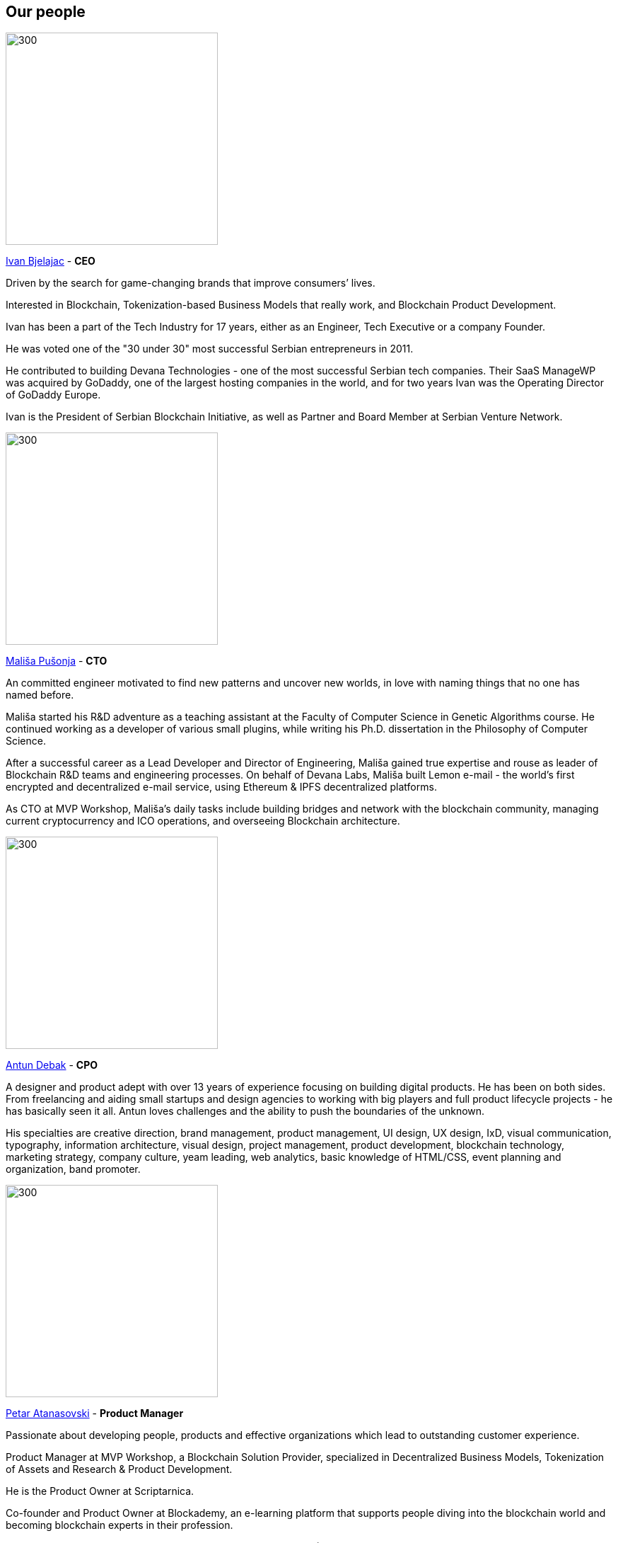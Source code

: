 == Our people
// Ivan Bjelajac
image::images/SolutionSpace_Team_01_IvanBjelajac.png[300,300]

https://www.linkedin.com/in/ivanbjelajac/[Ivan Bjelajac] - *CEO*

Driven by the search for game-changing brands that improve consumers’ lives.

Interested in Blockchain, Tokenization-based Business Models that really work, and Blockchain Product Development.

Ivan has been a part of the Tech Industry for 17 years, either as an Engineer, Tech Executive or a company Founder.

He was voted one of the "30 under 30" most successful Serbian entrepreneurs in 2011.

He contributed to building Devana Technologies - one of the most successful Serbian tech companies. Their SaaS ManageWP was acquired by GoDaddy, one of the largest hosting companies in the world, and for two years Ivan was the Operating Director of GoDaddy Europe.

Ivan is the President of Serbian Blockchain Initiative, as well as Partner and Board Member at Serbian Venture Network.

// Malisa Pusonja
image::images/SolutionSpace_Team_02_MalisaPusonja.png[300,300]

https://www.linkedin.com/in/malisapusonja/[Mališa Pušonja] - *CTO*

An committed engineer motivated to find new patterns and uncover new worlds, in love with naming things that no one has named before.

Mališa started his R&D adventure as a teaching assistant at the Faculty of Computer Science in Genetic Algorithms course. He continued working as a developer of various small plugins, while writing his Ph.D. dissertation in the Philosophy of Computer Science.

After a successful career as a Lead Developer and Director of Engineering, Mališa gained true expertise and rouse as leader of Blockchain R&D teams and engineering processes. On behalf of Devana Labs, Mališa built Lemon e-mail - the world's first encrypted and decentralized e-mail service, using Ethereum & IPFS decentralized platforms.

As CTO at MVP Workshop, Mališa’s daily tasks include building bridges and network with the blockchain community, managing current cryptocurrency and ICO operations, and overseeing Blockchain architecture.

// Antun Debak
image::images/SolutionSpace_Team_03_AntunDebak.png[300,300]

https://www.linkedin.com/in/antundebak/[Antun Debak] - *CPO*

A designer and product adept with over 13 years of experience focusing on building digital products. He has been on both sides. From freelancing and aiding small startups and design agencies to working with big players and full product lifecycle projects - he has basically seen it all. Antun loves challenges and the ability to push the boundaries of the unknown.

His specialties are creative direction, brand management, product management, UI design, UX design, IxD, visual communication, typography, information architecture, visual design, project management, product development, blockchain technology, marketing strategy, company culture, yeam leading, web analytics, basic knowledge of HTML/CSS, event planning and organization, band promoter.

// Petar Atanasovski
image::images/SolutionSpace_Team_04_PetarAtanasoski.png[300,300]

https://www.linkedin.com/in/petaratanasovski/[Petar Atanasovski] - *Product Manager*

Passionate about developing people, products and effective organizations which lead to outstanding customer experience.

Product Manager at MVP Workshop, a Blockchain Solution Provider, specialized in Decentralized Business Models, Tokenization of Assets and Research & Product Development.

He is the Product Owner at Scriptarnica.

Co-founder and Product Owner at Blockademy, an e-learning platform that supports people diving into the blockchain world and becoming blockchain experts in their profession.

Former Head of the Customer Happiness department at GoDaddy (ManageWP and Devana Technologies), responsible for Web Professionals experience, former president of AIESEC in Serbia, love water polo (former water polo player and coach), boats, playing guitar and exploring new business trends.

Graduated informatics at Faculty of Mathematics in Belgrade and Executive MBA at COTRUGLI Business School.

// Nemanja Lazic
image::images/SolutionSpace_Team_05_NemanjaLazic.png[300,300]

https://www.linkedin.com/in/nemanjalazic888/[Nemanja Lazić] - *Business Development Director*

Dedicated to delivering impeccable business results, while building strong teams and helping them achieve their highest potential.

On a mission to explore new emerging technologies and find and create products and services that will reshape the World as we know it.

Creative strategist with capabilities ranging from planning to execution and an eye for innovation.

Nemanja has an extensive experience in the world of business, acquired through multiple positions in Southeast European markets and multinational environment through his work with BMW Group and largest regional BPO provider.

Nemanja has mastered the art of developing and executing effective marketing and sales strategies as well as communicating company purpose and values in a way that leads to great outcomes.

As a Business Development Director at MVP workshop, Nemanja is focused on change management and driven above all by a single purpose, building blockchain products that really work. His personal interest lies in the tokenization of assets.

// Milan Ilic
image::images/SolutionSpace_Team_06_MilanIlic.png[300,300]

https://www.linkedin.com/in/ilicmilan/[Milan Ilić] - *Head of Partner Relations*

Since he was seven, Milan has been involved in his family's business of custom handmade shoes manufacturing where he learned to meet customers' needs and fulfill their desires.

He had a chance to work at Devana Technologies and that is where he learned about Growth Hacking and digital products before moving on to become a Product Manager (Digital, Multimedia and Applications) at Vip mobile.

He is inspired by Carlos Ghosn's quote "You don't build your character by doing what everybody else is doing", and tries to create new value both for himself and others.

// Djordje Stevanovic
image::images/SolutionSpace_Team_07_DjordjeStevanovic.png[300,300]

https://www.linkedin.com/in/djordje-stevanovic-43b61091/[Đorđe Stevanović] - *Lead Engineer*

Đorđe has been working as a software engineer for past five years. Fluent in several programming languages, he has valuable experience in working with both frontend and backend web development technologies, as well as managing databases.

He has been a core contributor to Blockstack and works in the field of Ethereum Smart Contract Development / DApps. Đorđe is known for his outstanding organizational and leadership skills and has a proven track record of successful contributions in leading the MVP teams working on Scriptarnica and Celsius app projects.

He is proud to be part of MVP Workshop and work on developing blockchain solutions together with rest of the team, contributing to establishment of standards in this exponentially growing field of technology. In his spare time, Đorđe spends with family and is passionate about all sorts of vehicles.

// Andrej Bencic
image::images/SolutionSpace_Team_08_AndrejBencic.png[300,300]

https://www.linkedin.com/in/andrej-bencic-3122b291/[Andrej Benčić] - *Full Stack Engineer*

Driven and hardworking software engineer who has been studying the field since 2009, Andrej has both academic knowledge and working experience with Java, C, C++  PHP (Laravel), MySQL and Javascript.

After several years working as a freelancer and building his own startup with friends, he decided to join ManageWP. He worked in the ManageWP team for three years, first as part of Devana Technologies and then as part of GoDaddy.

He is curious about private blockchain and hyperledger and dedicated to advance his knowledge in these fields. With an agile approach to problem solving, he tries to be prepared sooner rather than later, learn from his mistakes, and quickly adapt to new situations. With 11 hackathons and eight awards behind him, Andrej is an experienced Hackathon competitor who values teamwork highly and perceives it as the crucial factor for the success. In his spare time, Andrej enjoys playing sports and board games with his friends.

// Bogdan Habic
image::images/SolutionSpace_Team_09_BogdanHabic.png[300,300]

https://www.linkedin.com/in/bogdan-habic-057a0659/[Bogdan Habić] - *Full Stack Engineer*

A Software Engineer who has a great interest in distributed systems and the human side of software, Bogdan is passionate when it comes to enabling his team and sharing knowledge. An occasional speaker and all around too much information type of person.

Although they both have unique roles and contribution in our team, he is Andrej’s best friend, and it looks like they are fated to be always partners in crime. For that reason it doesn’t seem strange that they shared similar career paths - Bogdan worked as a freelancer and after building his own startup for several years, he decided to join ManageWP. He worked in ManageWP team for three years, first as part of Devana Technologies and then as part of GoDaddy.

Obsessed with optimization and software architecture, he likes spending his time discussing best practices. You will often hear him talking about technologies that no one else heard about (yet).

// Aleksandar Stankovic
image::images/SolutionSpace_Team_10_AleksandarStankovic.png[300,300]

http://www.linkedin.com/in/astankovic144/[Aleksandar Stankovic] - *Product designer*

Aleksandar is coming from a product management, marketing and economics background which makes him a great fit to bridge the needs between business and aesthetics/usability.

He enjoys problem solving and likes to be included in the whole product lifecycle process, working closely with all the managers and engineers on a day-to-day basis. In that way, he’s able to ensure that his designs will be implemented in the best possible way, but, in the same way, delight users and grow the business.

On a personal note, he enjoys listening to grunge music, visiting festivals and traveling around Europe.

// Katarina Vukoman
image::images/SolutionSpace_Team_11_KatarinaVukoman.png[300,300]

https://www.linkedin.com/in/katarinavukoman/[Katarina Vukoman] - *Visual designer*

Katarina is a graphic designer curious about innovative ways of blending beauty and usability. When it comes to design, she's passionate about brand and visual identity, typography, infographics and print.

Katarina graduated in Architecture (University of Belgrade) and also studied Web design (IT Academy).

On a personal note, Katarina is in love with music and she even has her own band (hint: Google "Weird Fishes"). She sings and enjoys practicing and performing live.

// Aleksandar Kanjevac
image::images/SolutionSpace_Team_12_AleksandarKanjevac.png[300,300]

https://www.linkedin.com/in/aleksandar-kanjevac-a35758140/[Aleksandar Kanjevac] - *Web Developer*

Experienced web developer skilled in JavaScript, Bootstrap, Cascading Style Sheets (CSS), PHP, C, and WordPress, Aleksandar is a website developer in charge of most of MVP Workshop’s websites and web assets created both internally and for clients.

He is the person go-to person to whom we reach out if we need anything related to the website maintenance and WordPress development. We find him often trying to solve bugs and improve experience prior anyone reports something.

On a personal note, Aleksandar was theatre actor and still preforms from time to time.

// Ivana Fuks
image::images/SolutionSpace_Team_13_IvanaFuks.png[300,300]

https://www.linkedin.com/in/ivana-fuks-751329158/[Ivana Fuks] - *Researcher*

Motivated economist interested in discovering new and innovative business approaches for building products that will shape our future.
Enjoys in applying her academic background and ideas to disruptive markets.
On a personal note, Ivana truly believes in the power of positive thinking, loves dogs, and enjoys starting the day with a good coffee.

// Marko Kovacevic
image::images/SolutionSpace_Team_14_MarkoKovacevic.png[300,300]

https://www.linkedin.com/in/marko-kovacevic-84a32b70/[Marko Kovačević] - *Advisory Board*

Committed to share and leave everything he touches better than it was when he found it.

Marko Kovačević is an accomplished senior executive and board member with demonstrable success in the areas of international relations, outsourcing and telecommunications.

Leveraging extensive experience in change management and growth strategies for organizations, he is a valuable asset for growing and transforming business in need of guidance in business development, process improvement and/or product development. His broad areas of expertise include strategic development, business transformations, growth strategies and business development.

Prior to becoming Chairman of the Board of MVP Workshop, he served as CEO of Trizma and executive capacities in Atlantic Council of Serbia, Megatrend University, Telenor, Virtuoni, Dupont Carter and Insomnia Serbia.

His fields of interest include blockchain, customer experience and engagement, new gamification and business model design.
